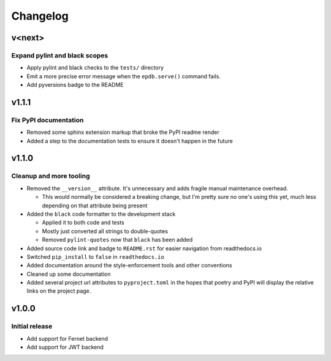 #########
Changelog
#########

*******
v<next>
*******

Expand pylint and black scopes
==============================
* Apply pylint and black checks to the ``tests/`` directory
* Emit a more precise error message when the ``epdb.serve()`` command fails.
* Add pyversions badge to the README


******
v1.1.1
******

Fix PyPI documentation
======================
* Removed some sphinx extension markup that broke the PyPI readme render
* Added a step to the documentation tests to ensure it doesn't happen in the
  future


******
v1.1.0
******

Cleanup and more tooling
========================
* Removed the ``__version__`` attribute. It's unnecessary and adds fragile
  manual maintenance overhead.

  * This would normally be considered a breaking change, but I'm pretty sure no
    one's using this yet, much less depending on that attribute being present

* Added the ``black`` code formatter to the development stack

  * Applied it to both code and tests
  * Mostly just converted all strings to double-quotes
  * Removed ``pylint-quotes`` now that ``black`` has been added

* Added source code link and badge to ``README.rst`` for easier navigation from
  readthedocs.io
* Switched ``pip_install`` to ``false`` in ``readthedocs.io``
* Added documentation around the style-enforcement tools and other conventions
* Cleaned up some documentation
* Added several project url attributes to ``pyproject.toml`` in the hopes that
  poetry and PyPI will display the relative links on the project page.


******
v1.0.0
******

Initial release
===============
* Add support for Fernet backend
* Add support for JWT backend
